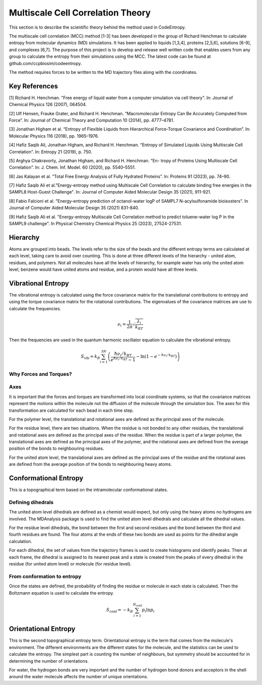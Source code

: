 Multiscale Cell Correlation Theory
==================================

This section is to describe the scientific theory behind the method used in CodeEntropy.

The multiscale cell correlation (MCC) method [1-3] has been developed in the group of Richard Henchman to calculate entropy from molecular dynamics (MD) simulations. 
It has been applied to liquids [1,3,4], proteins [2,5,6], solutions [6-9], and complexes [6,7].
The purpose of this project is to develop and release well written code that enables users from any group to calculate the entropy from their simulations using the MCC. 
The latest code can be found at github.com/ccpbiosim/codeentropy.

The method requires forces to be written to the MD trajectory files along with the coordinates.

Key References
--------------
[1] Richard H. Henchman. "Free energy of liquid water from a computer simulation via cell theory". In: Journal of Chemical Physics 126 (2007), 064504.

[2] Ulf Hensen, Frauke Grater, and Richard H. Henchman. “Macromolecular
Entropy Can Be Accurately Computed from Force”. In: Journal of Chemical Theory and Computation 10 (2014), pp. 4777–4781.

[3] Jonathan Higham et al. “Entropy of Flexible Liquids from Hierarchical
Force-Torque Covariance and Coordination”. In: Molecular Physics 116
(2018), pp. 1965–1976.

[4] Hafiz Saqib Ali, Jonathan Higham, and Richard H. Henchman. “Entropy
of Simulated Liquids Using Multiscale Cell Correlation”. In: Entropy 21
(2019), p. 750.

[5] Arghya Chakravorty, Jonathan Higham, and Richard H. Henchman. “En-
tropy of Proteins Using Multiscale Cell Correlation”. In: J. Chem. Inf.
Model. 60 (2020), pp. 5540–5551.

[6] Jas Kalayan et al. “Total Free Energy Analysis of Fully Hydrated Proteins”.
In: Proteins 91 (2023), pp. 74–90.

[7] Hafiz Saqib Ali et al."Energy-entropy method using Multiscale Cell Correlation to calculate binding free energies in the SAMPL8 Host-Guest Challenge". In: Journal of Computer Aided Molecular Design 35 (2021), 911-921.

[8] Fabio Falcioni et al. "Energy-entropy prediction of octanol-water logP of SAMPL7 N-acylsulfonamide bioisosters". In Journal of Computer Aided Molecular Design 35 (2021) 831-840.

[9] Hafiz Saqib Ali et al. "Energy-entropy Multiscale Cell Correlation method to predict toluene–water log P in the SAMPL9 challenge". In Physical Chemistry Chemical Physics 25 (2023), 27524-27531.

Hierarchy
---------
   
Atoms are grouped into beads. 
The levels refer to the size of the beads and the different entropy terms are calculated at each level, taking care to avoid over counting.
This is done at three different levels of the hierarchy - united atom, residues, and polymers. Not all molecules have all the levels of hierarchy, for example water has only the united atom level, benzene would have united atoms and residue, and a protein would have all three levels.

Vibrational Entropy
-------------------

The vibrational entropy is calculated using the force covariance matrix for the translational contributions to entropy and using the torque covariance matrix for the rotational contributions.
The eigenvalues of the covariance matrices are use to calculate the frequencies.

.. math::
   \nu_i = \frac{1}{2\pi} \sqrt{\frac{\lambda_i}{k_BT}}

Then the frequencies are used in the quantum harmonic oscillator equation to calculate the vibrational entropy.

.. math::
   S_{\mathrm{vib}} = k_B \sum_{i=1}^{3N} \left( \frac{\hbar\nu_i/k_BT}{e^{\hbar\nu_i/k_BT}-1} - \ln\left(1-e^{-\hbar\nu_i/k_BT}\right)\right)

Why Forces and Torques?
^^^^^^^^^^^^^^^^^^^^^^^


Axes
^^^^
It is important that the forces and torques are transformed into local coordinate systems, so that the covariance matrices represent the motions within the molecule not the diffusion of the molecule through the simulation box. The axes for this transformation are calculated for each bead in each time step.

For the polymer level, the translational and rotational axes are defined as the principal axes of the molecule.

For the residue level, there are two situations. When the residue is not bonded to any other residues, the translational and rotational axes are defined as the principal axes of the residue. When the residue is part of a larger polymer, the translational axes are defined as the principal axes of the polymer, and the rotational axes are defined from the average position of the bonds to neighbouring residues.

For the united atom level, the translational axes are defined as the principal axes of the residue and the rotational axes are defined from the average position of the bonds to neighbouring heavy atoms.

Conformational Entropy
----------------------

This is a topographical term based on the intramolecular conformational states.

Defining dihedrals
^^^^^^^^^^^^^^^^^^
The united atom level dihedrals are defined as a chemist would expect, but only using the heavy atoms no hydrogens are involved. 
The MDAnalysis package is used to find the united atom level dihedrals and calculate all the dihedral values.

For the residue level dihedrals, the bond between the first and second residues and the bond between the third and fourth residues are found. The four atoms at the ends of these two bonds are used as points for the dihedral angle calculation.

For each dihedral, the set of values from the trajectory frames is used to create histograms and identify peaks. Then at each frame, the dihedral is assigned to its nearest peak and a state is created from the peaks of every dihedral in the residue (for united atom level) or molecule (for residue level).

From conformation to entropy
^^^^^^^^^^^^^^^^^^^^^^^^^^^^

Once the states are defined, the probability of finding the residue or molecule in each state is calculated.
Then the Boltzmann equation is used to calculate the entropy.

.. math::
   S_{\mathrm{conf}} = - k_B \sum_{i=1}^{N_{\mathrm{conf}}}p_i\ln{p_i}

Orientational Entropy
---------------------

This is the second topographical entropy term.
Orientational entropy is the term that comes from the molecule's environment. The different environments are the different states for the molecule, and the statistics can be used to calculate the entropy.
The simplest part is counting the number of neighbours, but symmetry should be accounted for in determining the number of orientations.

For water, the hydrogen bonds are very important and the number of hydrogen bond donors and acceptors in the shell around the water molecule affects the number of unique orientations.
